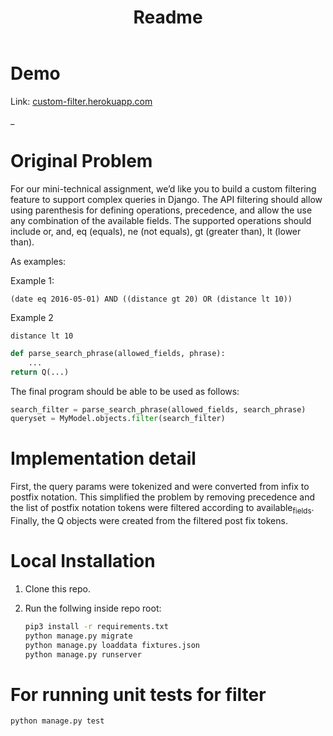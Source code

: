 #+TITLE: Readme

* Demo

Link: _custom-filter.herokuapp.com_

[[https://github.com/SarthakAdhikari/custom-filter/blob/main/demo.gif]]

_
* Original Problem

For our mini-technical assignment, we’d like you to build a custom filtering feature to support complex
queries in Django. The API filtering should allow using parenthesis for defining operations, precedence,
and allow the use any combination of the available fields. The supported operations should include or,
and, eq (equals), ne (not equals), gt (greater than), lt (lower than).

As examples:

Example 1:
#+begin_example
(date eq 2016-05-01) AND ((distance gt 20) OR (distance lt 10))
#+end_example

Example 2
#+begin_example
distance lt 10
#+end_example

#+begin_src python :eval no
def parse_search_phrase(allowed_fields, phrase):
    ...
return Q(...)
#+end_src

The final program should be able to be used as follows:
#+begin_src python :eval no
search_filter = parse_search_phrase(allowed_fields, search_phrase)
queryset = MyModel.objects.filter(search_filter)
#+end_src

* Implementation detail

First, the query params were tokenized and were converted from infix to
postfix notation. This simplified the problem by removing precedence and
the list of postfix notation tokens were filtered according to available_fields. Finally, the Q objects were created from the filtered
post fix tokens.

* Local Installation

1. Clone this repo.

2. Run the follwing inside repo root:
   #+begin_src sh :eval no
pip3 install -r requirements.txt
python manage.py migrate
python manage.py loaddata fixtures.json
python manage.py runserver
   #+end_src

* For running unit tests for filter

#+begin_src python :eval no
python manage.py test
#+end_src
